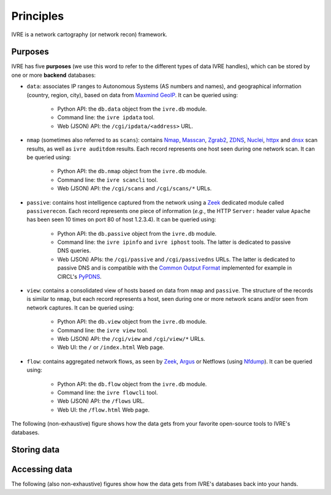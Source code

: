Principles
==========

IVRE is a network cartography (or network recon) framework.

Purposes
--------

IVRE has five **purposes** (we use this word to refer to the different
types of data IVRE handles), which can be stored by one or more
**backend** databases:

- ``data``: associates IP ranges to Autonomous Systems (AS numbers and
  names), and geographical information (country, region, city), based
  on data from `Maxmind GeoIP
  <https://www.maxmind.com/en/geoip2-services-and-databases>`_. It can
  be queried using:

   - Python API: the ``db.data`` object from the ``ivre.db`` module.
   - Command line: the ``ivre ipdata`` tool.
   - Web (JSON) API: the ``/cgi/ipdata/<address>`` URL.

- ``nmap`` (sometimes also referred to as ``scans``): contains `Nmap
  <http://nmap.org/>`_, `Masscan
  <https://github.com/robertdavidgraham/masscan/>`_, `Zgrab2
  <https://zmap.io/>`_, `ZDNS <https://github.com/zmap/zdns>`_,
  `Nuclei <https://github.com/projectdiscovery/nuclei>`_, `httpx
  <https://github.com/projectdiscovery/httpx>`_ and `dnsx
  <https://github.com/projectdiscovery/dnsx>`_ scan results, as well
  as ``ivre auditdom`` results. Each record represents one host seen
  during one network scan. It can be queried using:

   - Python API: the ``db.nmap`` object from the ``ivre.db`` module.
   - Command line: the ``ivre scancli`` tool.
   - Web (JSON) API: the ``/cgi/scans`` and ``/cgi/scans/*`` URLs.

- ``passive``: contains host intelligence captured from the network
  using a `Zeek <https://www.zeek.org/>`_ dedicated module called
  ``passiverecon``. Each record represents one piece of information
  (*e.g.*, the HTTP ``Server:`` header value ``Apache`` has been seen
  10 times on port 80 of host 1.2.3.4). It can be queried using:

   - Python API: the ``db.passive`` object from the ``ivre.db``
     module.
   - Command line: the ``ivre ipinfo`` and ``ivre iphost`` tools. The
     latter is dedicated to passive DNS queries.
   - Web (JSON) APIs: the ``/cgi/passive`` and ``/cgi/passivedns``
     URLs. The latter is dedicated to passive DNS and is compatible
     with the `Common Output Format
     <https://datatracker.ietf.org/doc/draft-dulaunoy-dnsop-passive-dns-cof/>`_
     implemented for example in CIRCL's `PyPDNS
     <https://github.com/CIRCL/PyPDNS>`_.

- ``view``: contains a consolidated view of hosts based on data from
  ``nmap`` and ``passive``. The structure of the records is similar to
  ``nmap``, but each record represents a host, seen during one or more
  network scans and/or seen from network captures. It can be queried using:

   - Python API: the ``db.view`` object from the ``ivre.db`` module.
   - Command line: the ``ivre view`` tool.
   - Web (JSON) API: the ``/cgi/view`` and ``/cgi/view/*`` URLs.
   - Web UI: the ``/`` or ``/index.html`` Web page.

- ``flow``: contains aggregated network flows, as seen by `Zeek
  <https://www.zeek.org/>`__, `Argus <http://qosient.com/argus/>`_ or
  Netflows (using `Nfdump <http://nfdump.sourceforge.net/>`_). It can
  be queried using:

   - Python API: the ``db.flow`` object from the ``ivre.db`` module.
   - Command line: the ``ivre flowcli`` tool.
   - Web (JSON) API: the ``/flows`` URL.
   - Web UI: the ``/flow.html`` Web page.

The following (non-exhaustive) figure shows how the data gets from
your favorite open-source tools to IVRE's databases.

Storing data
------------

.. graphviz::

   digraph {
      graph [rankdir=LR];

      "maxmind.com";
      "Nmap";
      "Masscan";
      "ivre auditdom";
      "Zgrab2";
      "Nuclei";
      "httpx";
      "dnsx";
      "airodump-ng";
      "p0f";
      "Zeek";
      "Zeek";
      "Argus";
      "Nfdump";

      XML [label="XML scan result"];
      JSON [label="JSON scan result"];
      CSV_LOG [label="airodump .csv files"];
      P0F_LOG [label="p0f output files"];
      PASS_LOG [label="passive_recon.log"];
      FLOW_LOG [label=".log files"];
      FLOWS [label="flow files"];

      db_data [label="db.data" shape="box" style="filled"];
      db_nmap [label="db.nmap" shape="box" style="filled"];
      db_passive [label="db.passive" shape="box" style="filled"];
      db_flow [label="db.flow" shape="box" style="filled"];
      db_view [label="db.view" shape="box" style="filled"];

      "maxmind.com" -> db_data [label="ivre\nipdata"];
      "Nmap" -> XML [label="-oX"];
      "Masscan" -> XML [label="-oX"];
      "ivre auditdom" -> XML;
      "ivre auditdom" -> JSON [label="--json"];
      "Zgrab2" -> JSON [label="-o"];
      "Nuclei" -> JSON [label="-json -o"];
      "httpx" -> JSON [label="-json -o"];
      "dnsx" -> JSON [label="-json -o"];
      "airodump-ng" -> CSV_LOG [label="-w"];
      "p0f" -> P0F_LOG [label="-o"];
      "Zeek" -> PASS_LOG [label="passiverecon"];
      "Zeek" -> FLOW_LOG;
      "Argus" -> FLOWS;
      "Nfdump" -> FLOWS;

      XML -> db_nmap [label="ivre\nscan2db"];
      JSON -> db_nmap [label="ivre\nscan2db"];
      CSV_LOG -> db_passive [label="ivre\nairodump2db"];
      P0F_LOG -> db_passive [label="ivre\np0f2db"];
      PASS_LOG -> db_passive [label="ivre\npassiverecon2db"];
      FLOW_LOG -> db_flow [label="ivre\nzeek2db"];
      FLOWS -> db_flow [label="ivre\nflow2db"];
      db_passive -> db_view [label="ivre\ndb2view"];
      db_nmap -> db_view [label="ivre\ndb2view"];

      {
        rank = same;
        edge[style=invis];
        "maxmind.com" -> "Nmap" -> "Masscan" -> "ivre auditdom" -> "Zgrab2" -> "Nuclei" -> "httpx" -> "dnsx" -> "airodump-ng" -> "p0f" -> "Zeek" -> "Zeek" -> "Argus" -> "Nfdump";
        rankdir = UD;
      }
   }

Accessing data
--------------

The following (also non-exhaustive) figures show how the data gets
from IVRE's databases back into your hands.

.. graphviz::

   digraph {
      db_data [label="db.data" shape="box" style="filled"];
      db_flow [label="db.flow" shape="box" style="filled"];
      db_nmap [label="db.nmap" shape="box" style="filled"];
      web_api_data [label="Web API\n/ipdata"];
      web_api_flows [label="Web API\n/flows"];
      web_api_scans [label="Web API\n/scans"];
      web_ui_flow [label="Web UI\n/flow.html"];
      cli_ipdata [label="CLI\nipdata"];
      cli_flow [label="CLI\nflowcli"];
      cli_scancli [label="CLI\nscancli"];
      db_data -> web_api_data;
      db_flow -> web_api_flows;
      db_flow -> cli_flow;
      db_nmap -> web_api_scans;
      web_api_flows -> web_ui_flow;
      db_data -> cli_ipdata;
      db_nmap -> cli_scancli;
  }

.. graphviz::

   digraph {
      db_passive [label="db.passive" shape="box" style="filled"];
      db_view [label="db.view" shape="box" style="filled"];
      web_api_passive [label="Web API\n/passive"];
      web_api_passivedns [label="Web API\n/passivedns"];
      web_api_view [label="Web API\n/view"];
      web_ui_view [label="Web UI /"];
      cli_ipinfo [label="CLI\nipinfo"];
      cli_iphost [label="CLI\niphost"];
      cli_view [label="CLI\nview"];
      db_view -> web_api_view;
      web_api_view -> web_ui_view;
      db_view -> cli_view;
      db_passive -> web_api_passive;
      db_passive -> web_api_passivedns;
      db_passive -> cli_ipinfo;
      db_passive -> cli_iphost;
  }

